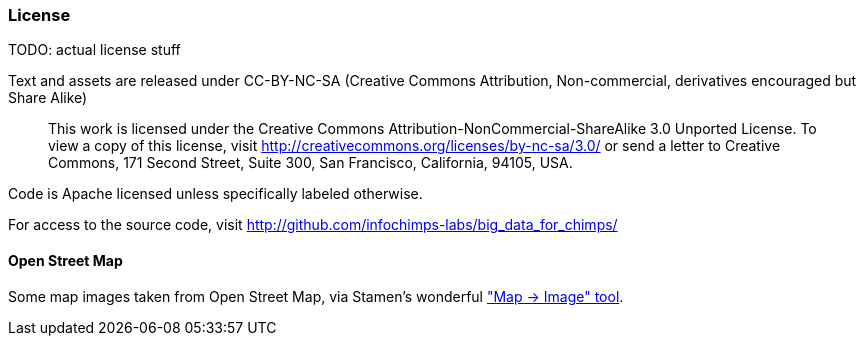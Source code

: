 === License ===

TODO: actual license stuff

Text and assets are released under CC-BY-NC-SA (Creative Commons Attribution, Non-commercial, derivatives encouraged but Share Alike)

____
This work is licensed under the Creative Commons Attribution-NonCommercial-ShareAlike 3.0 Unported License. To view a copy of this license, visit http://creativecommons.org/licenses/by-nc-sa/3.0/ or send a letter to Creative Commons, 171 Second Street, Suite 300, San Francisco, California, 94105, USA.
____


Code is Apache licensed unless specifically labeled otherwise.

For access to the source code, visit http://github.com/infochimps-labs/big_data_for_chimps/

==== Open Street Map ====

Some map images taken from Open Street Map, via Stamen's wonderful http://maps.stamen.com/m2i/#toner-lite/768:512/11/30.2901/-97.7497["Map -> Image" tool].


